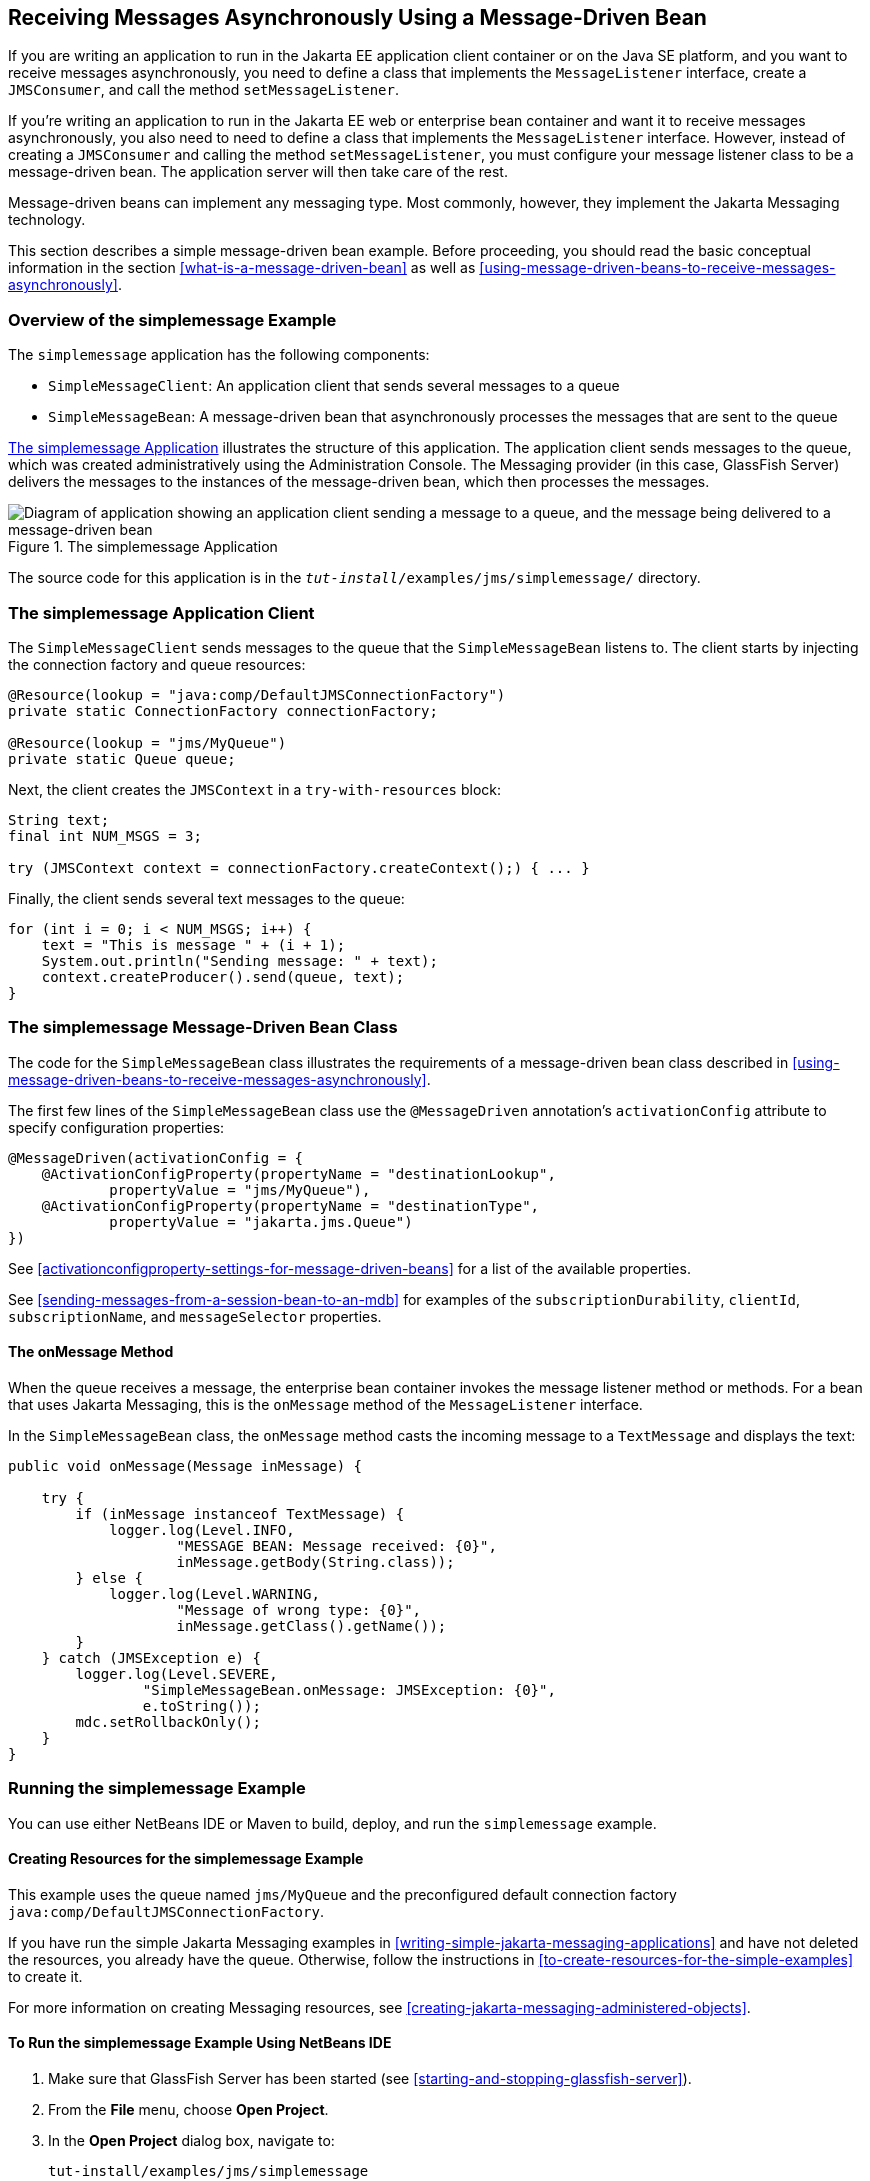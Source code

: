 == Receiving Messages Asynchronously Using a Message-Driven Bean

If you are writing an application to run in the Jakarta EE application
client container or on the Java SE platform, and you want to receive
messages asynchronously, you need to define a class that implements the
`MessageListener` interface, create a `JMSConsumer`, and call the
method `setMessageListener`.

If you're writing an application to run in the Jakarta EE web or
enterprise bean container and want it to receive messages
asynchronously, you also need to need to define a class that implements
the `MessageListener` interface. However, instead of creating a
`JMSConsumer` and calling the method `setMessageListener`, you must
configure your message listener class to be a message-driven bean. The
application server will then take care of the rest.

Message-driven beans can implement any messaging type. Most commonly,
however, they implement the Jakarta Messaging technology.

This section describes a simple message-driven bean example. Before
proceeding, you should read the basic conceptual information in the
section <<what-is-a-message-driven-bean>> as well as
<<using-message-driven-beans-to-receive-messages-asynchronously>>.

=== Overview of the simplemessage Example

The `simplemessage` application has the following components:

* `SimpleMessageClient`: An application client that sends several
messages to a queue
* `SimpleMessageBean`: A message-driven bean that asynchronously
processes the messages that are sent to the queue

<<the-simplemessage-application>> illustrates the structure of this
application. The application client sends messages to the queue, which
was created administratively using the Administration Console. The
Messaging provider (in this case, GlassFish Server) delivers the
messages to the instances of the message-driven bean, which then
processes the messages.

[[the-simplemessage-application]]
image::jakartaeett_dt_036.svg["Diagram of application showing an application client sending a message to a queue, and the message being delivered to a message-driven bean",title="The simplemessage Application"]

The source code for this application is in the
`_tut-install_/examples/jms/simplemessage/` directory.

=== The simplemessage Application Client

The `SimpleMessageClient` sends messages to the queue that the
`SimpleMessageBean` listens to. The client starts by injecting the
connection factory and queue resources:

[source,java]
----
@Resource(lookup = "java:comp/DefaultJMSConnectionFactory")
private static ConnectionFactory connectionFactory;

@Resource(lookup = "jms/MyQueue")
private static Queue queue;
----

Next, the client creates the `JMSContext` in a `try-with-resources`
block:

[source,java]
----
String text;
final int NUM_MSGS = 3;

try (JMSContext context = connectionFactory.createContext();) { ... }
----

Finally, the client sends several text messages to the queue:

[source,java]
----
for (int i = 0; i < NUM_MSGS; i++) {
    text = "This is message " + (i + 1);
    System.out.println("Sending message: " + text);
    context.createProducer().send(queue, text);
}
----

=== The simplemessage Message-Driven Bean Class

The code for the `SimpleMessageBean` class illustrates the requirements
of a message-driven bean class described in
<<using-message-driven-beans-to-receive-messages-asynchronously>>.

The first few lines of the `SimpleMessageBean` class use the
`@MessageDriven` annotation's `activationConfig` attribute to specify
configuration properties:

[source,java]
----
@MessageDriven(activationConfig = {
    @ActivationConfigProperty(propertyName = "destinationLookup",
            propertyValue = "jms/MyQueue"),
    @ActivationConfigProperty(propertyName = "destinationType",
            propertyValue = "jakarta.jms.Queue")
})
----

See <<activationconfigproperty-settings-for-message-driven-beans>> for
a list of the available properties.

See <<sending-messages-from-a-session-bean-to-an-mdb>> for examples of
the `subscriptionDurability`, `clientId`, `subscriptionName`, and
`messageSelector` properties.

==== The onMessage Method

When the queue receives a message, the enterprise bean container
invokes the message listener method or methods. For a bean that uses
Jakarta Messaging, this is the `onMessage` method of the
`MessageListener` interface.

In the `SimpleMessageBean` class, the `onMessage` method casts the
incoming message to a `TextMessage` and displays the text:

[source,java]
----
public void onMessage(Message inMessage) {

    try {
        if (inMessage instanceof TextMessage) {
            logger.log(Level.INFO,
                    "MESSAGE BEAN: Message received: {0}",
                    inMessage.getBody(String.class));
        } else {
            logger.log(Level.WARNING,
                    "Message of wrong type: {0}",
                    inMessage.getClass().getName());
        }
    } catch (JMSException e) {
        logger.log(Level.SEVERE,
                "SimpleMessageBean.onMessage: JMSException: {0}",
                e.toString());
        mdc.setRollbackOnly();
    }
}
----

=== Running the simplemessage Example

You can use either NetBeans IDE or Maven to build, deploy, and run the
`simplemessage` example.

==== Creating Resources for the simplemessage Example

This example uses the queue named `jms/MyQueue` and the preconfigured
default connection factory `java:comp/DefaultJMSConnectionFactory`.

If you have run the simple Jakarta Messaging examples in
<<writing-simple-jakarta-messaging-applications>> and have not deleted
the resources, you already have the queue. Otherwise, follow the
instructions in <<to-create-resources-for-the-simple-examples>> to
create it.

For more information on creating Messaging resources, see
<<creating-jakarta-messaging-administered-objects>>.

==== To Run the simplemessage Example Using NetBeans IDE

. Make sure that GlassFish Server has been started (see
<<starting-and-stopping-glassfish-server>>).
. From the *File* menu, choose *Open Project*.
. In the *Open Project* dialog box, navigate to:
+
----
tut-install/examples/jms/simplemessage
----
. Select the `simplemessage` folder.
. Make sure that the *Open Required Projects* check box is selected,
then click *Open Project*.
. In the *Projects* tab, right-click the `simplemessage` project and
select *Build*. (If NetBeans IDE suggests that you run a priming build,
click the box to do so.)
+
This command packages the application client and the message-driven
bean, then creates a file named `simplemessage.ear` in the
`simplemessage-ear/target/` directory. It then deploys the
`simplemessage-ear` module, retrieves the client stubs, and runs the
application client.
+
The output in the output window looks like this (preceded by
application client container output):
+
----
Sending message: This is message 1
Sending message: This is message 2
Sending message: This is message 3
To see if the bean received the messages,
 check <install_dir>/domains/domain1/logs/server.log.
----
+
In the server log file, lines similar to the following appear:
+
----
MESSAGE BEAN: Message received: This is message 1
MESSAGE BEAN: Message received: This is message 2
MESSAGE BEAN: Message received: This is message 3
----
+
The received messages may appear in a different order from the order in
which they were sent.
. After you have finished running the application, undeploy it using
the *Services* tab.

==== To Run the simplemessage Example Using Maven

. Make sure that GlassFish Server has been started (see
<<starting-and-stopping-glassfish-server>>).
. In a terminal window, go to:
+
----
tut-install/examples/jms/simplemessage/
----
. To compile the source files and package the application, use the
following command:
+
[source,shell]
----
mvn install
----
+
This target packages the application client and the message-driven
bean, then creates a file named `simplemessage.ear` in the
`simplemessage-ear/target/` directory. It then deploys the
`simplemessage-ear` module, retrieves the client stubs, and runs the
application client.
+
The output in the terminal window looks like this (preceded by
application client container output):
+
----
Sending message: This is message 1
Sending message: This is message 2
Sending message: This is message 3
To see if the bean received the messages,
 check <install_dir>/domains/domain1/logs/server.log.
----
+
In the server log file, lines similar to the following appear:
+
----
MESSAGE BEAN: Message received: This is message 1
MESSAGE BEAN: Message received: This is message 2
MESSAGE BEAN: Message received: This is message 3
----
+
The received messages may appear in a different order from the order in
which they were sent.
. After you have finished running the application, undeploy it using
the `mvn cargo:undeploy` command.
